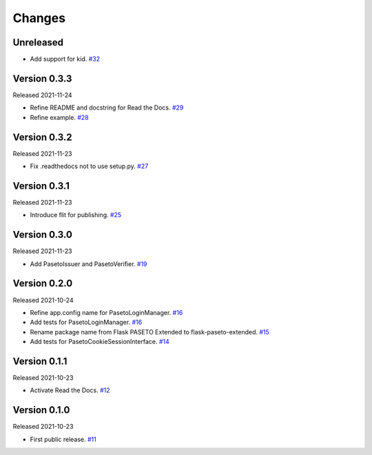 Changes
=======

Unreleased
----------

- Add support for kid. `#32 <https://github.com/dajiaji/python-cwt/pull/32>`__

Version 0.3.3
-------------

Released 2021-11-24

- Refine README and docstring for Read the Docs. `#29 <https://github.com/dajiaji/python-cwt/pull/29>`__
- Refine example. `#28 <https://github.com/dajiaji/python-cwt/pull/28>`__

Version 0.3.2
-------------

Released 2021-11-23

- Fix .readthedocs not to use setup.py. `#27 <https://github.com/dajiaji/python-cwt/pull/27>`__

Version 0.3.1
-------------

Released 2021-11-23

- Introduce flit for publishing. `#25 <https://github.com/dajiaji/python-cwt/pull/25>`__

Version 0.3.0
-------------

Released 2021-11-23

- Add PasetoIssuer and PasetoVerifier. `#19 <https://github.com/dajiaji/python-cwt/pull/19>`__

Version 0.2.0
-------------

Released 2021-10-24

- Refine app.config name for PasetoLoginManager. `#16 <https://github.com/dajiaji/python-cwt/pull/16>`__
- Add tests for PasetoLoginManager. `#16 <https://github.com/dajiaji/python-cwt/pull/16>`__
- Rename package name from Flask PASETO Extended to flask-paseto-extended. `#15 <https://github.com/dajiaji/python-cwt/pull/15>`__
- Add tests for PasetoCookieSessionInterface. `#14 <https://github.com/dajiaji/python-cwt/pull/14>`__

Version 0.1.1
-------------

Released 2021-10-23

- Activate Read the Docs. `#12 <https://github.com/dajiaji/python-cwt/pull/12>`__

Version 0.1.0
-------------

Released 2021-10-23

- First public release. `#11 <https://github.com/dajiaji/python-cwt/pull/11>`__
